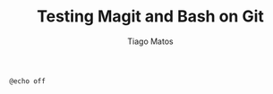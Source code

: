 #+TITLE: Testing Magit and Bash on Git
#+AUTHOR: Tiago Matos




#+begin_src bash
  @echo off
  
#+end_src
